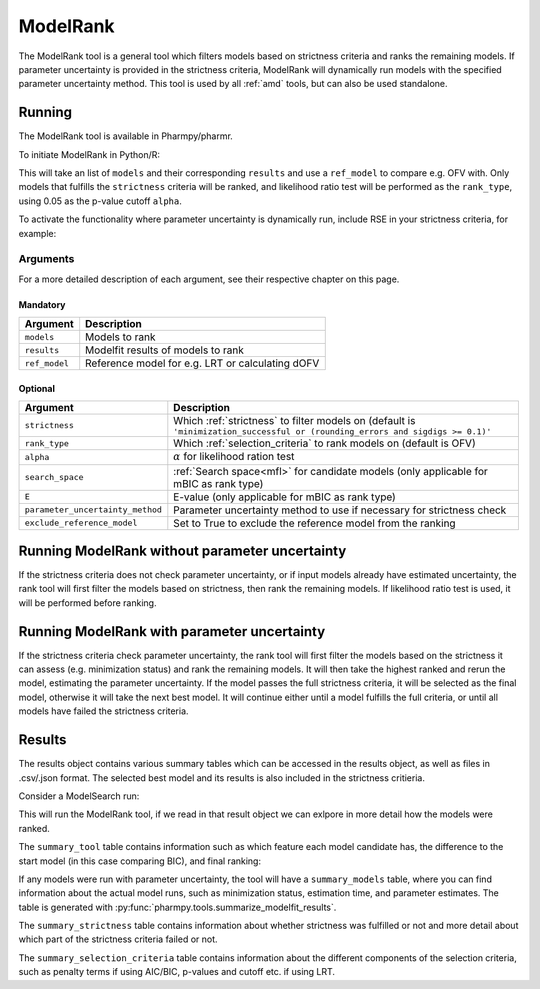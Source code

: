 .. _modelrank:

=========
ModelRank
=========

The ModelRank tool is a general tool which filters models based on strictness criteria and ranks the remaining models.
If parameter uncertainty is provided in the strictness criteria, ModelRank will dynamically run models with the
specified parameter uncertainty method. This tool is used by all :ref:`amd` tools, but can also be used standalone.

~~~~~~~
Running
~~~~~~~

The ModelRank tool is available in Pharmpy/pharmr.

To initiate ModelRank in Python/R:

.. pharmpy-code::

    from pharmpy.tools import run_modelrank

    res = run_modelrank(models=models,        # Read in from tool or by scripting
                        results=results,      # Read in from tool or by scripting
                        ref_model=ref_model,  # One of read in models to be reference
                        strictness='minimization_successful or (rounding_errors and sigdigs>=0.1)',
                        rank_type='lrt',
                        alpha=0.05)

This will take an list of ``models`` and their corresponding ``results`` and use a ``ref_model`` to compare e.g.
OFV with. Only models that fulfills the ``strictness`` criteria will be ranked, and likelihood ratio test will be
performed as the ``rank_type``, using 0.05 as the p-value cutoff ``alpha``.

To activate the functionality where parameter uncertainty is dynamically run, include RSE in your strictness criteria,
for example:

.. pharmpy-code::

    from pharmpy.tools import run_modelrank

    res = run_modelrank(models=models,        # Read in from tool or by scripting
                        results=results,      # Read in from tool or by scripting
                        ref_model=ref_model,  # One of read in models to be reference
                        strictness='minimization_successful or (rounding_errors and sigdigs>=0.1) and rse < 0.5',
                        rank_type='lrt',
                        alpha=0.05)


Arguments
~~~~~~~~~
For a more detailed description of each argument, see their respective chapter on this page.

Mandatory
---------

+-------------------------------------------------+------------------------------------------------------------------+
| Argument                                        | Description                                                      |
+=================================================+==================================================================+
| ``models``                                      | Models to rank                                                   |
+-------------------------------------------------+------------------------------------------------------------------+
| ``results``                                     | Modelfit results of models to rank                               |
+-------------------------------------------------+------------------------------------------------------------------+
| ``ref_model``                                   | Reference model for e.g. LRT or calculating dOFV                 |
+-------------------------------------------------+------------------------------------------------------------------+

Optional
--------

+-------------------------------------------------+------------------------------------------------------------------+
| Argument                                        | Description                                                      |
+=================================================+==================================================================+
| ``strictness``                                  | Which :ref:`strictness` to filter models on (default is          |
|                                                 | ``'minimization_successful or (rounding_errors and sigdigs >=    |
|                                                 | 0.1)'``                                                          |
+-------------------------------------------------+------------------------------------------------------------------+
| ``rank_type``                                   | Which :ref:`selection_criteria` to rank models on (default is    |
|                                                 | OFV)                                                             |
+-------------------------------------------------+------------------------------------------------------------------+
| ``alpha``                                       | :math:`\alpha` for likelihood ration test                        |
+-------------------------------------------------+------------------------------------------------------------------+
| ``search_space``                                | :ref:`Search space<mfl>` for candidate models (only applicable   |
|                                                 | for mBIC as rank type)                                           |
+-------------------------------------------------+------------------------------------------------------------------+
| ``E``                                           | E-value (only applicable for mBIC as rank type)                  |
+-------------------------------------------------+------------------------------------------------------------------+
| ``parameter_uncertainty_method``                | Parameter uncertainty method to use if necessary for strictness  |
|                                                 | check                                                            |
+-------------------------------------------------+------------------------------------------------------------------+
| ``exclude_reference_model``                     | Set to True to exclude the reference model from the ranking      |
+-------------------------------------------------+------------------------------------------------------------------+


~~~~~~~~~~~~~~~~~~~~~~~~~~~~~~~~~~~~~~~~~~~~~~~
Running ModelRank without parameter uncertainty
~~~~~~~~~~~~~~~~~~~~~~~~~~~~~~~~~~~~~~~~~~~~~~~

If the strictness criteria does not check parameter uncertainty, or if input models already have estimated uncertainty,
the rank tool will first filter the models based on strictness, then rank the remaining models. If likelihood ratio
test is used, it will be performed before ranking.

.. graphviz::

    digraph BST {
            node [fontname="Arial",shape="rect"];
            base [label="Models + results", shape="oval"]
            s0 [label="Filter on strictness"]
            s1 [label="Rank models"]
            s2 [label="Final model", shape="oval"]

            base -> s0
            s0 -> s1
            s1 -> s2

    }

~~~~~~~~~~~~~~~~~~~~~~~~~~~~~~~~~~~~~~~~~~~~
Running ModelRank with parameter uncertainty
~~~~~~~~~~~~~~~~~~~~~~~~~~~~~~~~~~~~~~~~~~~~

If the strictness criteria check parameter uncertainty, the rank tool will first filter the models based on the
strictness it can assess (e.g. minimization status) and rank the remaining models. It will then take the highest ranked
and rerun the model, estimating the parameter uncertainty. If the model passes the full strictness criteria, it will
be selected as the final model, otherwise it will take the next best model. It will continue either until a model
fulfills the full criteria, or until all models have failed the strictness criteria.



.. graphviz::

    digraph G {
      input [
        label = "Models and results";
        shape = oval;
      ];
      s0 [
        label = "Filter models based on strictness without RSE";
        shape = rect;
      ];
      s1 [
          label = "Rank models";
          shape = rect;
      ]
      s2 [
          label = "Top ranked model";
          shape = oval;
      ]

      s3 [
          label = "Run model with estimated RSE";
          shape = rect;
      ]
      s4 [
          label = "Model passes full strictness criteria?";
          shape = rect;
      ]

      s5 [
          label = "Next best model";
          shape = oval;
      ]
      final [
          label = "Final model and results";
          shape = oval;
      ]

      input -> s0;
      s0 -> s1;
      s1 -> s2;
      s2 -> s3;
      s3 -> s4;
      s4 -> s5 [label = "No"]
      s5 -> s3 [label = "Until no more models"]
      s4 -> final[label = "Yes"];

    }

~~~~~~~
Results
~~~~~~~

The results object contains various summary tables which can be accessed in the results object, as well as files in
.csv/.json format. The selected best model and its results is also included in the strictness critieria.

Consider a ModelSearch run:

.. pharmpy-code::

    res = run_modelsearch(
            model=start_model,
            results=start_res,
            search_space='ABSORPTION([FO,ZO]);PERIPHERALS([0,1]);LAGTIME([OFF,ON])',
            algorithm='exhaustive_stepwise',
            rank_type='bic')

This will run the ModelRank tool, if we read in that result object we can exlpore in more detail how the models were
ranked.

The ``summary_tool`` table contains information such as which feature each model candidate has, the difference to the
start model (in this case comparing BIC), and final ranking:

.. pharmpy-execute::
    :hide-code:

    from pharmpy.workflows.results import read_results
    res = read_results('tests/testdata/results/modelrank_results.json')
    res.summary_tool


If any models were run with parameter uncertainty, the tool will have a ``summary_models`` table, where you can find
information about the actual model runs, such as minimization status, estimation time, and parameter estimates. The
table is generated with :py:func:`pharmpy.tools.summarize_modelfit_results`.

The ``summary_strictness`` table contains information about whether strictness was fulfilled or not and more detail
about which part of the strictness criteria failed or not.

.. pharmpy-execute::
    :hide-code:

    res.summary_strictness

The ``summary_selection_criteria`` table contains information about the different components of the selection criteria,
such as penalty terms if using AIC/BIC, p-values and cutoff etc. if using LRT.

.. pharmpy-execute::
    :hide-code:

    res.summary_selection_criteria









